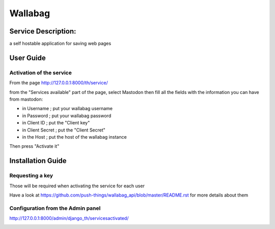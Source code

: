 Wallabag
========

Service Description:
--------------------

a self hostable application for saving web pages

.. image:: https://raw.githubusercontent.com/push-things/wallabag_api/master/wallabag.png

User Guide
----------

Activation of the service
~~~~~~~~~~~~~~~~~~~~~~~~~

From the page http://127.0.0.1:8000/th/service/

.. image:: https://raw.githubusercontent.com/push-things/django-th/master/docs/installation_guide/public_services.png
   :alt: Services

from the "Services available" part of the page, select Mastodon then fill all the fields with the information you can have from mastodon:

.. image:: https://raw.githubusercontent.com/push-things/django-th/master/docs/installation_guide/public_service_wallabag_settings.png

* in Username ; put your wallabag username
* in Password ; put your wallabag password
* in Client ID ; put the "Client key"
* in Client Secret ; put the "Client Secret"
* in the Host ; put the host of the wallabag instance

Then press "Activate it"


Installation Guide
------------------

Requesting a key
~~~~~~~~~~~~~~~~

Those will be required when activating the service for each user

Have a look at https://github.com/push-things/wallabag_api/blob/master/README.rst for more details about them


Configuration from the Admin panel
~~~~~~~~~~~~~~~~~~~~~~~~~~~~~~~~~~

http://127.0.0.1:8000/admin/django_th/servicesactivated/

.. image:: https://raw.githubusercontent.com/push-things/django-th/master/docs/installation_guide/public_service_wallabag_add.png
    :target: https://wallabag.org
    :alt: Wallabag
